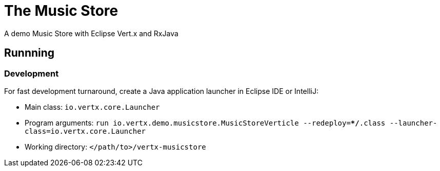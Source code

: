 = The Music Store

A demo Music Store with Eclipse Vert.x and RxJava

== Runnning

=== Development

For fast development turnaround, create a Java application launcher in Eclipse IDE or IntelliJ:

* Main class: `io.vertx.core.Launcher`
* Program arguments: `run io.vertx.demo.musicstore.MusicStoreVerticle --redeploy=**/*.class --launcher-class=io.vertx.core.Launcher`
* Working directory: `</path/to>/vertx-musicstore`

